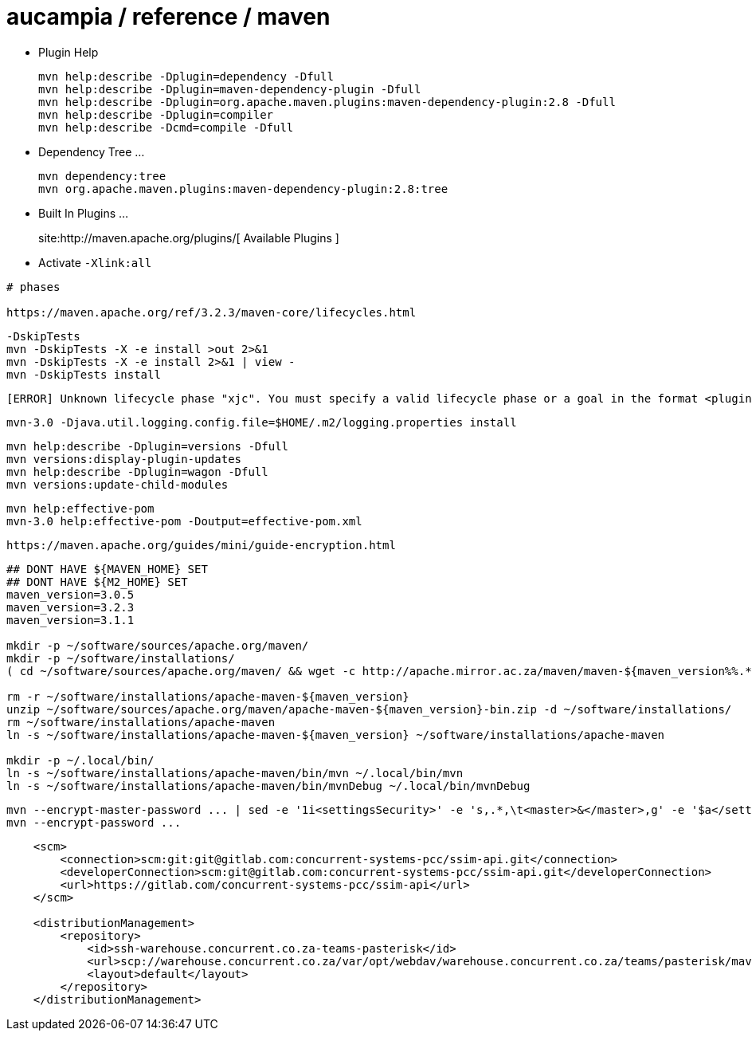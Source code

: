 = aucampia / reference / maven


* Plugin Help
+
----
mvn help:describe -Dplugin=dependency -Dfull
mvn help:describe -Dplugin=maven-dependency-plugin -Dfull
mvn help:describe -Dplugin=org.apache.maven.plugins:maven-dependency-plugin:2.8 -Dfull
mvn help:describe -Dplugin=compiler 
mvn help:describe -Dcmd=compile -Dfull
----

* Dependency Tree ...
+
----
mvn dependency:tree
mvn org.apache.maven.plugins:maven-dependency-plugin:2.8:tree
----

* Built In Plugins ...
+
site:http://maven.apache.org/plugins/[ Available Plugins ]

* Activate `-Xlink:all`

----
# phases

https://maven.apache.org/ref/3.2.3/maven-core/lifecycles.html

----


----
-DskipTests
mvn -DskipTests -X -e install >out 2>&1
mvn -DskipTests -X -e install 2>&1 | view -
mvn -DskipTests install
----

----
[ERROR] Unknown lifecycle phase "xjc". You must specify a valid lifecycle phase or a goal in the format <plugin-prefix>:<goal> or <plugin-group-id>:<plugin-artifact-id>[:<plugin-version>]:<goal>. Available lifecycle phases are: validate, initialize, generate-sources, process-sources, generate-resources, process-resources, compile, process-classes, generate-test-sources, process-test-sources, generate-test-resources, process-test-resources, test-compile, process-test-classes, test, prepare-package, package, pre-integration-test, integration-test, post-integration-test, verify, install, deploy, pre-clean, clean, post-clean, pre-site, site, post-site, site-deploy. -> [Help 1]
----

----
mvn-3.0 -Djava.util.logging.config.file=$HOME/.m2/logging.properties install
----

----
mvn help:describe -Dplugin=versions -Dfull
mvn versions:display-plugin-updates
mvn help:describe -Dplugin=wagon -Dfull
mvn versions:update-child-modules
----

----
mvn help:effective-pom 
mvn-3.0 help:effective-pom -Doutput=effective-pom.xml
----

----
https://maven.apache.org/guides/mini/guide-encryption.html
----

----

----

----
## DONT HAVE ${MAVEN_HOME} SET
## DONT HAVE ${M2_HOME} SET
maven_version=3.0.5
maven_version=3.2.3
maven_version=3.1.1

mkdir -p ~/software/sources/apache.org/maven/
mkdir -p ~/software/installations/
( cd ~/software/sources/apache.org/maven/ && wget -c http://apache.mirror.ac.za/maven/maven-${maven_version%%.*}/${maven_version}/binaries/apache-maven-${maven_version}-bin.zip )

rm -r ~/software/installations/apache-maven-${maven_version}
unzip ~/software/sources/apache.org/maven/apache-maven-${maven_version}-bin.zip -d ~/software/installations/
rm ~/software/installations/apache-maven
ln -s ~/software/installations/apache-maven-${maven_version} ~/software/installations/apache-maven

mkdir -p ~/.local/bin/
ln -s ~/software/installations/apache-maven/bin/mvn ~/.local/bin/mvn
ln -s ~/software/installations/apache-maven/bin/mvnDebug ~/.local/bin/mvnDebug
----

----
mvn --encrypt-master-password ... | sed -e '1i<settingsSecurity>' -e 's,.*,\t<master>&</master>,g' -e '$a</settingsSecurity>' > ~/.m2/settings-security.xml
mvn --encrypt-password ...
----

----
    <scm>
        <connection>scm:git:git@gitlab.com:concurrent-systems-pcc/ssim-api.git</connection>
        <developerConnection>scm:git@gitlab.com:concurrent-systems-pcc/ssim-api.git</developerConnection>
        <url>https://gitlab.com/concurrent-systems-pcc/ssim-api</url>
    </scm>

    <distributionManagement>
        <repository>
            <id>ssh-warehouse.concurrent.co.za-teams-pasterisk</id>
            <url>scp://warehouse.concurrent.co.za/var/opt/webdav/warehouse.concurrent.co.za/teams/pasterisk/maven/</url>
            <layout>default</layout>
        </repository>
    </distributionManagement>
----
